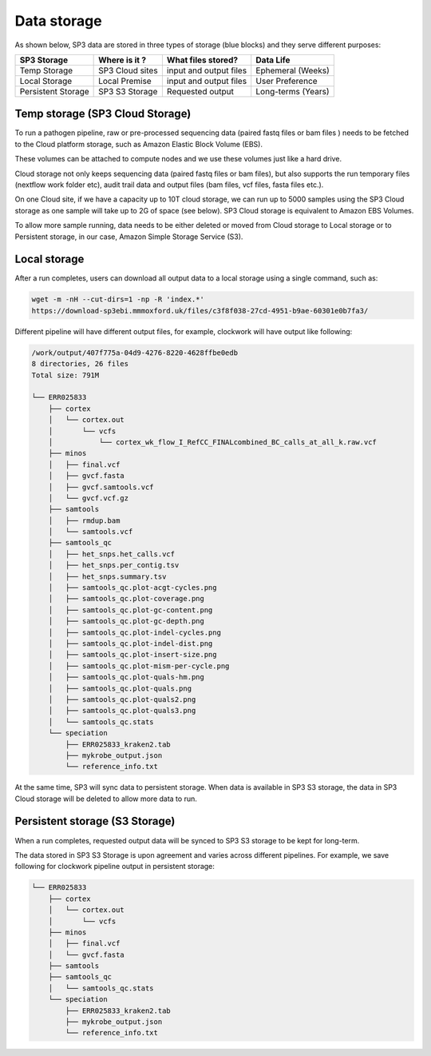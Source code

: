 .. _data-storage:

Data storage
============

As shown below, SP3 data are stored in three types of storage (blue blocks) and they serve different purposes:

.. image:: _static/architecture.png

+------------------------+---------------------------------+---------------------------+------------------------------+
|    SP3 Storage         |           Where is it ?         |     What files stored?    |         Data Life            |
+========================+=================================+===========================+==============================+
| Temp Storage           |         SP3 Cloud sites         | input and output files    |         Ephemeral (Weeks)    |
+------------------------+---------------------------------+---------------------------+------------------------------+
| Local Storage          |          Local Premise          | input and output files    |         User Preference      |
+------------------------+---------------------------------+---------------------------+------------------------------+
| Persistent Storage     |         SP3 S3 Storage          |     Requested output      |        Long-terms (Years)    |
+------------------------+---------------------------------+---------------------------+------------------------------+


Temp storage (SP3 Cloud Storage)
--------------------------------

To run a pathogen pipeline, raw or pre-processed sequencing data (paired fastq files or bam files ) needs to be fetched to the Cloud platform storage, such as Amazon Elastic Block Volume (EBS).

These volumes can be attached to compute nodes and we use these volumes just like a hard drive.

Cloud storage not only keeps sequencing data (paired fastq files or bam files), but also supports the run temporary files (nextflow work folder etc), audit trail data and output files (bam files, vcf
files, fasta files etc.). 

On one Cloud site, if we have a capacity up to 10T cloud storage, we can run up to 5000 samples using the SP3 Cloud storage as one sample will take up to 2G of space (see below). SP3 Cloud
storage is equivalent to Amazon EBS Volumes.

To allow more sample running, data needs to be either deleted or moved from Cloud storage to Local storage or to Persistent storage, in our case, Amazon Simple Storage Service (S3).

Local storage
-------------

After a run completes, users can download all output data to a local storage using a single command, such as:

.. code-block:: bash

    wget -m -nH --cut-dirs=1 -np -R 'index.*'
    https://download-sp3ebi.mmmoxford.uk/files/c3f8f038-27cd-4951-b9ae-60301e0b7fa3/


Different pipeline will have different output files, for example, clockwork will have output like following:

.. code-block:: bash

    /work/output/407f775a-04d9-4276-8220-4628ffbe0edb
    8 directories, 26 files
    Total size: 791M

    └── ERR025833
        ├── cortex
        │   └── cortex.out
        │       └── vcfs
        │           └── cortex_wk_flow_I_RefCC_FINALcombined_BC_calls_at_all_k.raw.vcf
        ├── minos
        │   ├── final.vcf
        │   ├── gvcf.fasta
        │   ├── gvcf.samtools.vcf
        │   └── gvcf.vcf.gz
        ├── samtools
        │   ├── rmdup.bam
        │   └── samtools.vcf
        ├── samtools_qc
        │   ├── het_snps.het_calls.vcf
        │   ├── het_snps.per_contig.tsv
        │   ├── het_snps.summary.tsv
        │   ├── samtools_qc.plot-acgt-cycles.png
        │   ├── samtools_qc.plot-coverage.png
        │   ├── samtools_qc.plot-gc-content.png
        │   ├── samtools_qc.plot-gc-depth.png
        │   ├── samtools_qc.plot-indel-cycles.png
        │   ├── samtools_qc.plot-indel-dist.png
        │   ├── samtools_qc.plot-insert-size.png
        │   ├── samtools_qc.plot-mism-per-cycle.png
        │   ├── samtools_qc.plot-quals-hm.png
        │   ├── samtools_qc.plot-quals.png
        │   ├── samtools_qc.plot-quals2.png
        │   ├── samtools_qc.plot-quals3.png
        │   └── samtools_qc.stats
        └── speciation
            ├── ERR025833_kraken2.tab
            ├── mykrobe_output.json
            └── reference_info.txt

At the same time, SP3 will sync data to persistent storage. When data is available in SP3 S3 storage, the data in SP3 Cloud storage will be deleted to allow more data to run.

Persistent storage (S3 Storage)
-------------------------------

When a run completes, requested output data will be synced to SP3 S3 storage to be kept for long-term. 

The data stored in SP3 S3 Storage is upon agreement and varies across different pipelines. For example, we save following for clockwork pipeline output in persistent storage:

.. code-block:: bash

    └── ERR025833
        ├── cortex
        │   └── cortex.out
        │       └── vcfs
        ├── minos
        │   ├── final.vcf
        │   └── gvcf.fasta
        ├── samtools
        ├── samtools_qc
        │   └── samtools_qc.stats
        └── speciation
            ├── ERR025833_kraken2.tab
            ├── mykrobe_output.json
            └── reference_info.txt